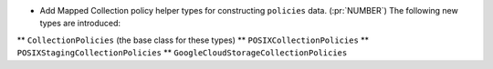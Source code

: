* Add Mapped Collection policy helper types for constructing ``policies``
  data. (:pr:`NUMBER`) The following new types are introduced:
** ``CollectionPolicies`` (the base class for these types)
** ``POSIXCollectionPolicies``
** ``POSIXStagingCollectionPolicies``
** ``GoogleCloudStorageCollectionPolicies``
